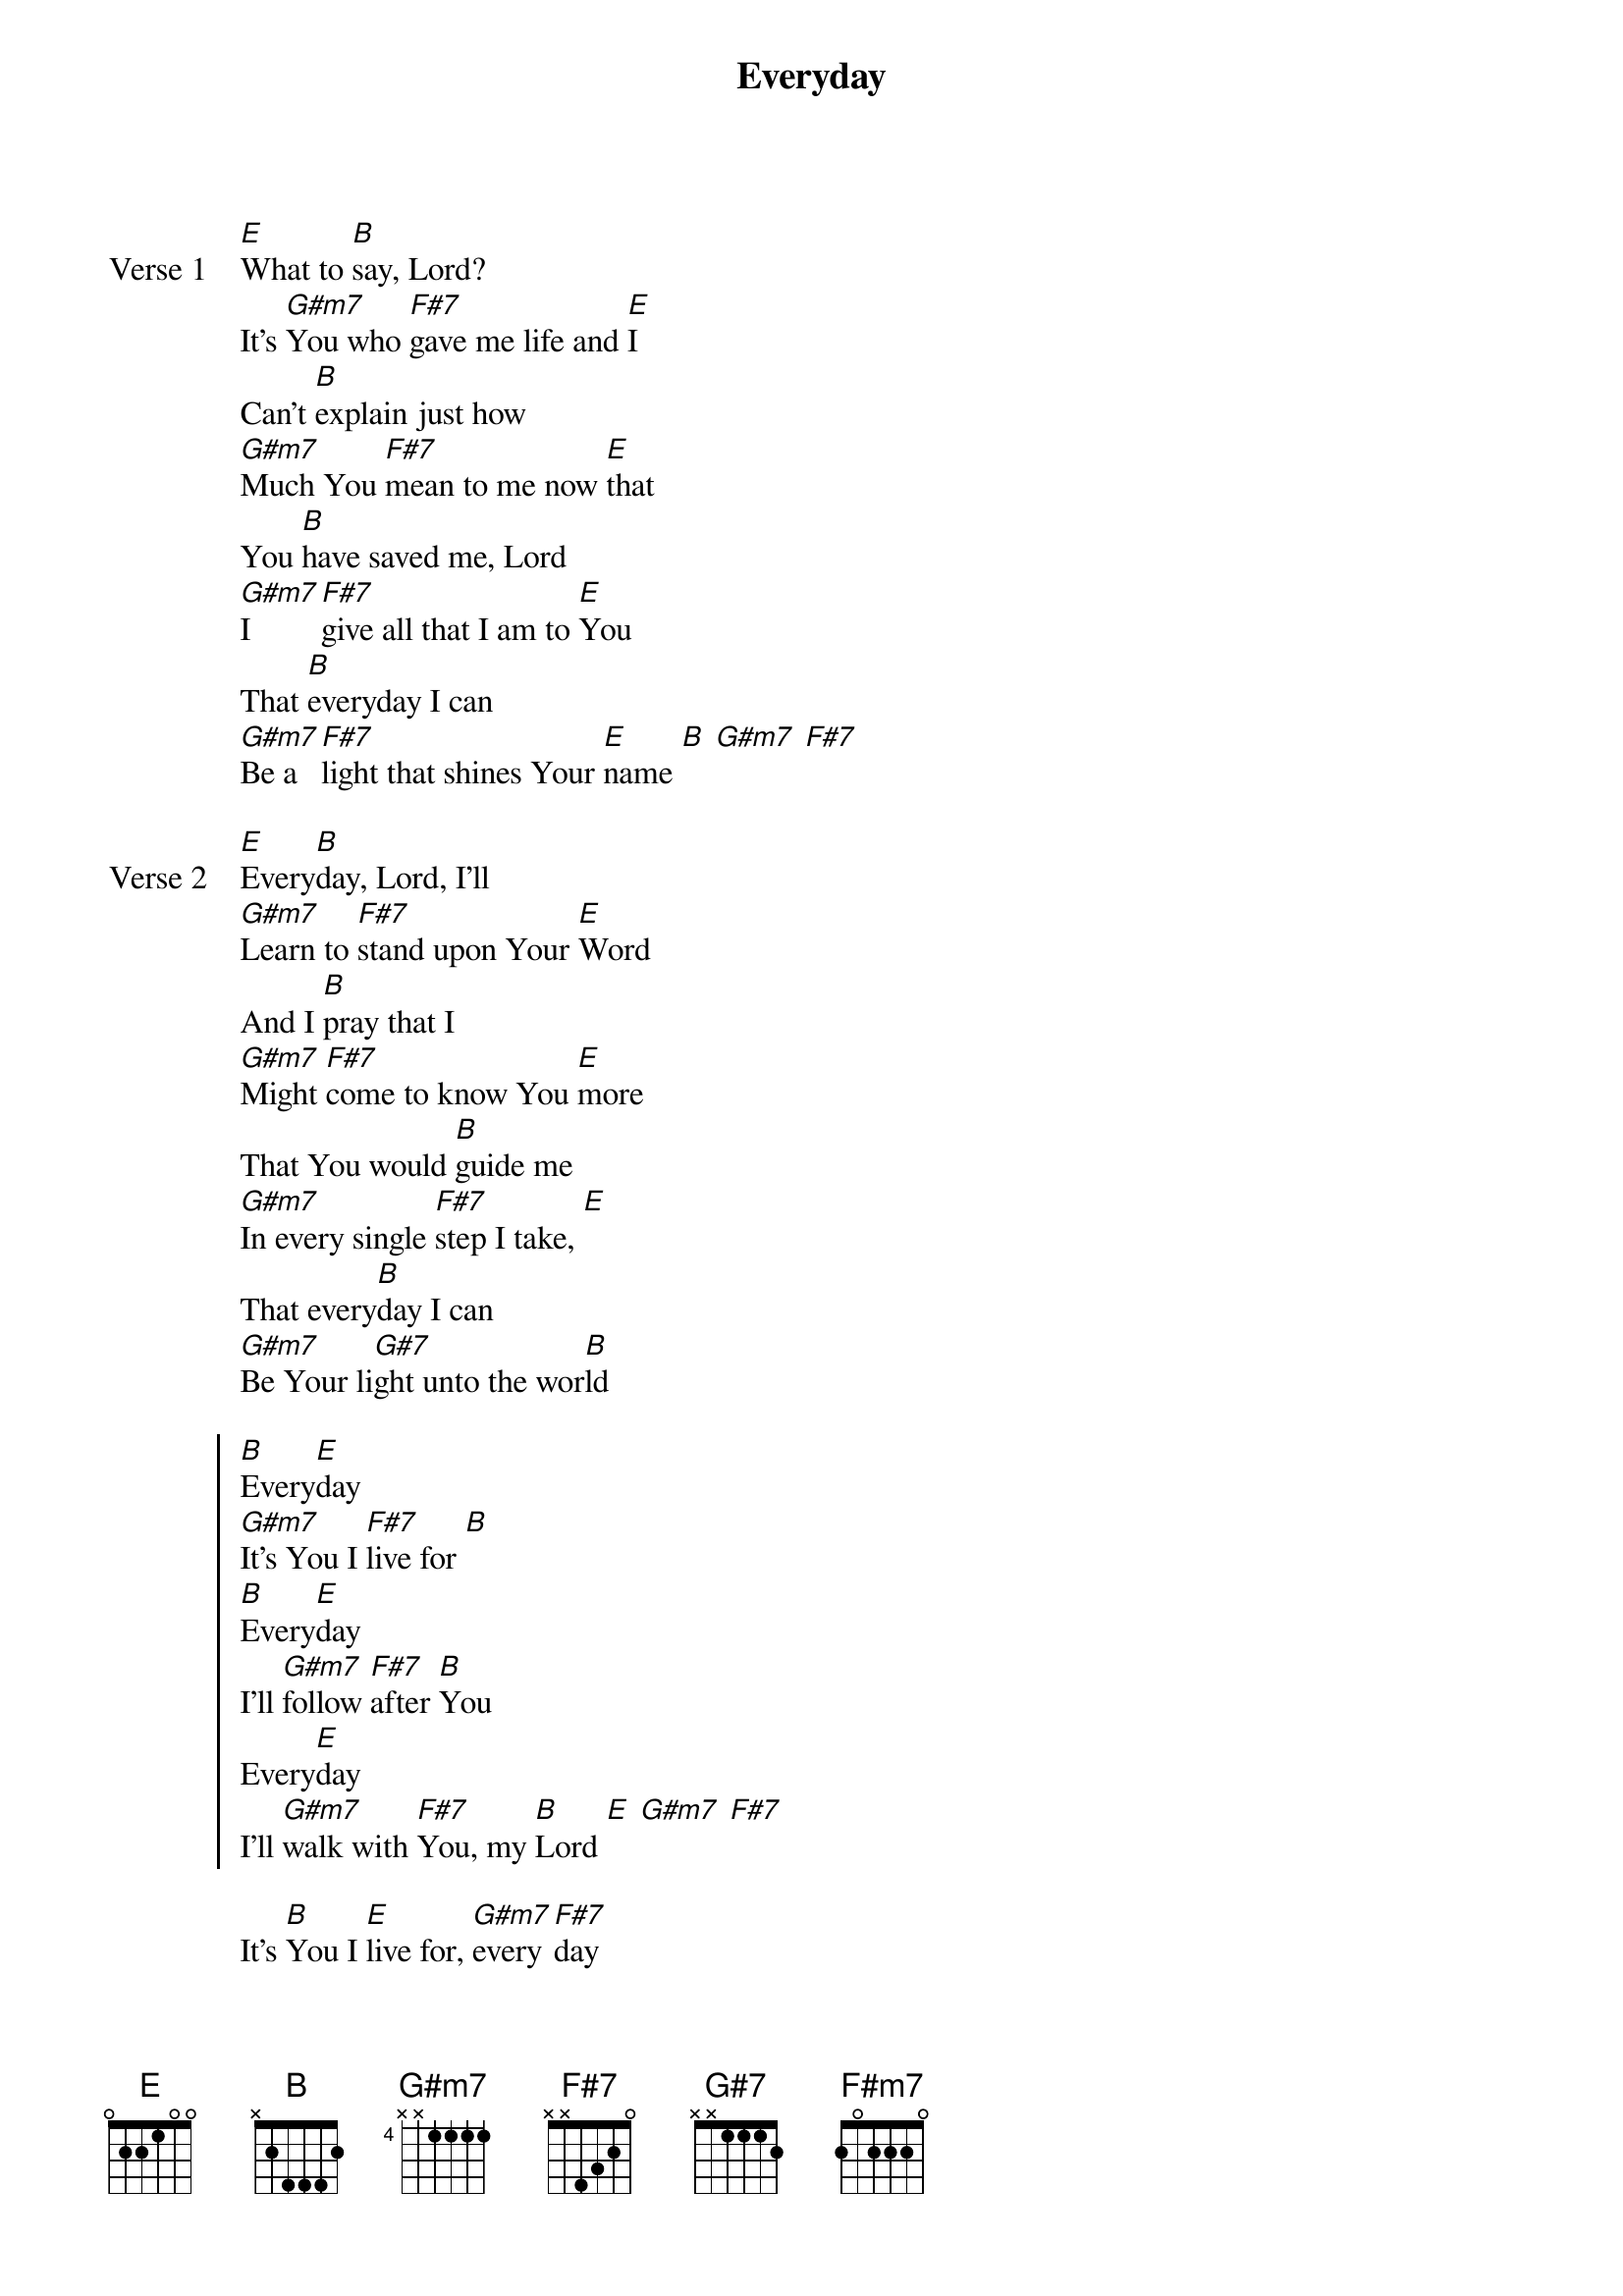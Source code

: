 
{start_of_verse}
Everyday
{artist: Hillsong Worship}
{key: B}
{end_of_verse}

{start_of_verse: Verse 1}
[E]What to [B]say, Lord?
It's [G#m7]You who [F#7]gave me life and [E]I
Can't [B]explain just how
[G#m7]Much You [F#7]mean to me now [E]that
You [B]have saved me, Lord
[G#m7]I [F#7]give all that I am to [E]You
That [B]everyday I can
[G#m7]Be a [F#7]light that shines Your [E]name [B] [G#m7] [F#7]
{end_of_verse}

{start_of_verse: Verse 2}
[E]Every[B]day, Lord, I'll
[G#m7]Learn to [F#7]stand upon Your [E]Word
And I [B]pray that I
[G#m7]Might [F#7]come to know You [E]more
That You would [B]guide me
[G#m7]In every single [F#7]step I take, [E]
That every[B]day I can
[G#m7]Be Your li[G#7]ght unto the wor[B]ld
{end_of_verse}

{start_of_chorus}
[B]Every[E]day
[G#m7]It's You I [F#7]live for [B]
[B]Every[E]day
I'll [G#m7]follow [F#7]after [B]You
Every[E]day
I'll [G#m7]walk with [F#7]You, my [B]Lord [E] [G#m7] [F#7]
{end_of_chorus}

{start_of_bridge}
It's [B]You I [E]live for, [G#m7]every[F#7]day
It's [B]You I [E]live for, [G#m7]every[F#7]day
It's [B]You I [E]live for, [G#m7]every[F#7]day
It's [B]You I [E]live for, [G#m7]every[F#7]day [B] [E] [G#m7] [F#m7]
{end_of_bridge}
